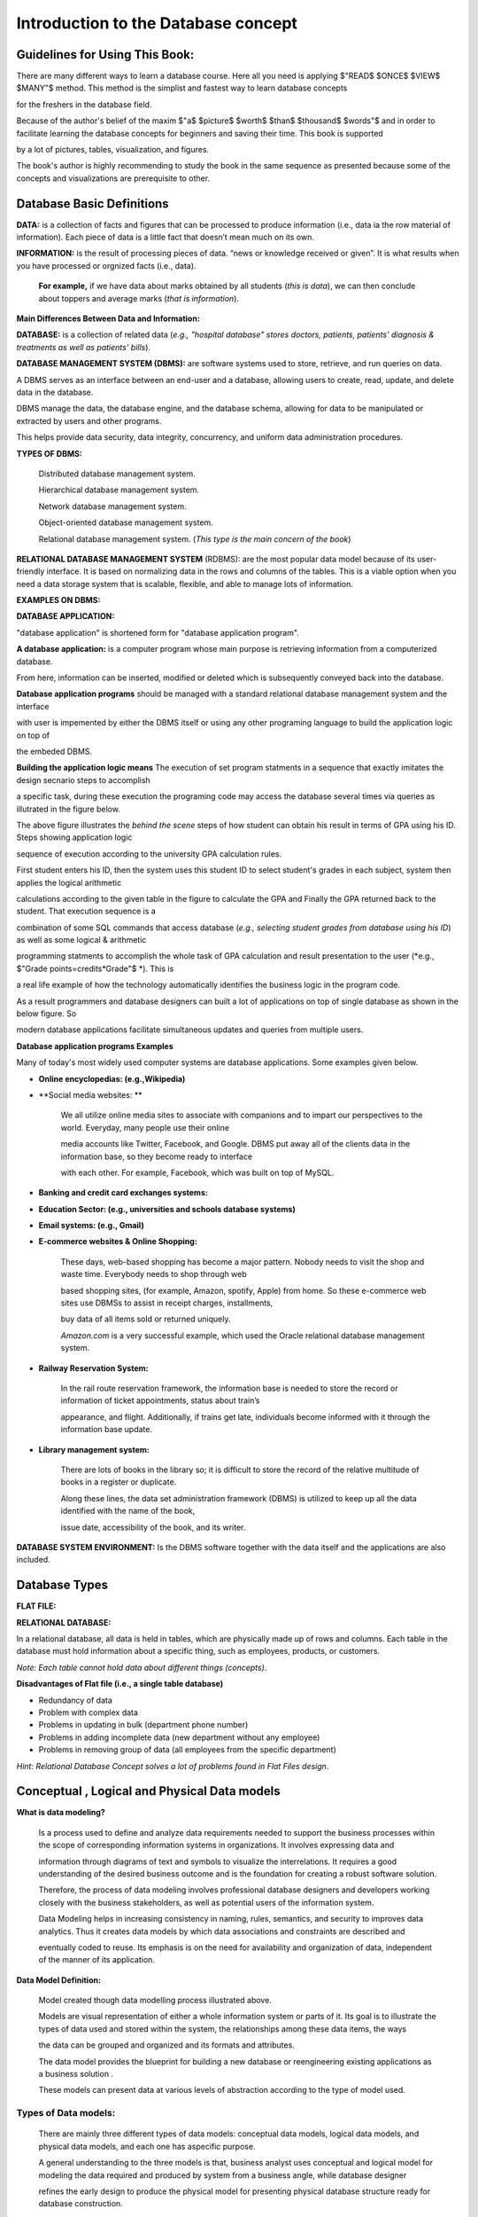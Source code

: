 .. This file is part of the OpenDSA eTextbook project. See
.. http://opendsa.org for more details.
.. Copyright (c) 2012-2020 by the OpenDSA Project Contributors, and
.. distributed under an MIT open source license.

.. avmetadata::
   :author: Noha Alaa
   :satisfies: DB Demo
   :topic: Demo


Introduction to the Database concept
===============

Guidelines for Using This Book:
---------------------------------------

There are many different ways to learn a database course. Here all you need is applying $"READ$ $ONCE$ $VIEW$ $MANY"$ method. This method is the simplist and fastest way to learn database concepts 

for the freshers in the database field.

Because of the author's belief of the maxim $"a$ $picture$ $worth$ $than$ $thousand$ $words"$ and in order to facilitate learning the database concepts for beginners and saving their time. This book is supported

by a lot of pictures, tables, visualization, and figures.

The book's author is highly recommending to study the book in the same sequence as presented because some of the concepts and visualizations are prerequisite to other.

Database Basic Definitions
--------------------------------------

**DATA:** is a collection of facts and figures that can be processed to produce information (i.e., data ia the row material of information). 
Each piece of data is a little fact that doesn’t mean much on its own.

**INFORMATION:** is the result of processing pieces of data.
“news or knowledge received or given”. It is what results when you have processed or orgnized facts (i.e., data).

 **For example,** if we have data about marks obtained by all students (*this is data*), we can then conclude about toppers and average marks (*that is information*).

.. odsafig:: Images/DataVsInfoEx.png

**Main Differences Between Data and Information:**

.. odsafig:: Images/DataVsInfo.png

**DATABASE:** is a collection of related data (*e.g., "hospital database" stores doctors, patients, patients' diagnosis & treatments as well as patients' bills*).

.. odsafig:: Images/HospitalDB.png

**DATABASE MANAGEMENT SYSTEM  (DBMS):** are software systems used to store, retrieve, and run queries on data.  

A DBMS serves as an interface between an end-user and a database, allowing users to create, read, update, and delete data in the database.

DBMS manage the data, the database engine, and the database schema, allowing for data to be manipulated or extracted by users and other programs.

This helps provide data security, data integrity, concurrency, and uniform data administration procedures.

**TYPES OF DBMS:**

	Distributed database management system.

	Hierarchical database management system.

	Network database management system.

	Object-oriented database management system.

	Relational database management system. (*This type is the main concern of the book*)


**RELATIONAL DATABASE MANAGEMENT SYSTEM** (RDBMS): are the most popular data model because of its user-friendly interface. 
It is based on normalizing data in the rows and columns of the tables.
This is a viable option when you need a data storage system that is scalable, flexible, and able to manage lots of information.

**EXAMPLES ON DBMS:**

.. odsafig:: Images/DBMSSoftwares.png


**DATABASE APPLICATION:**

"database application" is shortened form for "database application program".

**A database application:** is a computer program whose main purpose is retrieving information from a computerized database. 

From here, information can be inserted, modified or deleted which is subsequently conveyed back into the database. 


**Database application programs** should be managed with a standard relational database management system and the interface 

with user is impemented by either the DBMS itself or using any other programing language to build the application logic on top of

the embeded DBMS. 

**Building the application logic means** The execution of set program statments in a sequence that exactly imitates the design secnario steps to accomplish

a specific task, during these execution the programing code may access the database several times via queries as illutrated in the figure below.

.. odsafig:: Images/studentusingcomputercalculatinghergpa2.png

The above figure illustrates the *behind the scene* steps of how student can obtain his result in terms of GPA using his ID. Steps showing application logic

sequence of execution according to the university GPA calculation rules. 


First student enters his ID, then the system uses this student ID to select student's grades in each subject, system then applies the logical arithmetic

calculations according to the given table in the figure to calculate the GPA and Finally the GPA returned back to the student. That execution sequence is a 

combination of some SQL commands that access database (*e.g., selecting student grades from database using his ID*) as well as some logical & arithmetic

programming statments to accomplish the whole task of GPA calculation and result presentation to the user (*e.g., $"Grade points=credits*Grade"$ *). This is 

a real life example of how the technology automatically identifies the business logic in the program code.



As a result programmers and database designers can built a lot of applications on top of  single database as shown in the below figure. So 

modern database applications facilitate simultaneous updates and queries from multiple users.

.. odsafig:: Images/singleDatabaseSupportMultiApps.png

**Database application programs Examples**

Many of today's most widely used computer systems are database applications. Some examples given below.

• **Online encyclopedias: (e.g.,Wikipedia)**

• **Social media websites: **

	We all utilize online media sites to associate with companions and to impart our perspectives to the world. Everyday, many people use their online

	media accounts like Twitter, Facebook, and Google. DBMS put away all of the clients data in the information base, so they become ready to interface

	with each other. For example, Facebook, which was built on top of MySQL.

• **Banking and credit card exchanges systems:**

• **Education Sector: (e.g., universities and schools database systems)**

• **Email systems: (e.g., Gmail)**

• **E-commerce websites & Online Shopping:**

	These days, web-based shopping has become a major pattern. Nobody needs to visit the shop and waste time. Everybody needs to shop through web 

	based shopping sites, (for example, Amazon, spotify, Apple) from home. So these e-commerce web sites use DBMSs to assist in receipt charges, installments, 

	buy data of all items sold or returned uniquely.

        *Amazon.com* is a very successful example, which used the Oracle relational database management system.

• **Railway Reservation System:**

	In the rail route reservation framework, the information base is needed to store the record or information of ticket appointments, status about train’s

	appearance, and flight.  Additionally, if trains get late, individuals become informed with it through the information base update.


• **Library management system:**

	There are lots of books in the library so; it is difficult to store the record of the relative multitude of books in a register or duplicate. 

	Along these lines, the data set administration framework (DBMS) is utilized to keep up all the data identified with the name of the book, 

	issue date, accessibility of the book, and its writer.  

.. odsafig:: Images/DatabaseApplicationExamples.png


**DATABASE SYSTEM ENVIRONMENT:** Is the DBMS software together with the data itself and the applications are also included.

.. odsafig:: Images/DatabaseSystemComponents.png
.. odsafig:: Images/DatabaseSystemEnvironment.png


Database Types
--------------------------------------
**FLAT FILE:**

.. odsafig:: Images/CSVFileExample2.png

**RELATIONAL DATABASE:**

In a relational database, all data is held in tables, which are physically made up of rows and columns. Each table in the database must hold information about a specific thing, such as employees, products, or customers.

*Note: Each table cannot hold data about different things (concepts)*.

.. odsafig:: Images/FaltFileVsRElationalDatabase.png

.. inlineav:: FlatFileVsRelational ss
   :long_name: FlatFileVsRelationalDatabase Slideshow
   :links: AV/Database/FlatFileVsRelational.css
   :scripts: AV/Database/FlatFileVsRelational.js
   :output: show

**Disadvantages of Flat file (i.e., a single table database)**

• Redundancy of data

• Problem with complex data

• Problems in updating in bulk (department phone number)

• Problems in adding incomplete data (new department without any employee)

• Problems in removing group of data (all employees from the specific department)

*Hint: Relational Database Concept solves a lot of problems found in Flat Files design*.

Conceptual , Logical and Physical Data models
--------------------------------------------------------

**What is data modeling?**
 
	Is a process used to define and analyze data requirements needed to support the business processes within the scope of corresponding information systems in organizations. It involves expressing data and 
	
	information through diagrams of text and symbols to visualize the interrelations. It requires a good understanding of the desired business outcome and is the foundation for creating a robust software solution. 
	
	Therefore, the process of data modeling involves professional database designers and developers working closely with the business stakeholders, as well as potential users of the information system. 

	Data Modeling helps in increasing consistency in naming, rules, semantics, and security to improves data analytics. Thus it creates data models by which data associations and constraints are described and
	
	eventually coded to reuse. Its emphasis is on the need for availability and organization of data, independent of the manner of its application.

**Data Model Definition:**

	Model created though data modelling process illustrated above.

	Models are visual representation of either a whole information system or parts of it. Its goal is to illustrate the types of data used and stored within the system, the relationships among these data items, the ways

	the data can be grouped and organized and its formats and attributes.

	The data model provides the blueprint for building a new database or reengineering existing applications as a  business solution .

	These models can present data at various levels of abstraction according to the type of model used.

**Types of Data models:**
~~~~~~~~~~~~~~~~~~~~
	
	There are mainly three different types of data models: conceptual data models, logical data models, and physical data models, and each one has aspecific purpose. 

	A general understanding to the three models is that, business analyst uses conceptual and logical model for modeling the data required and produced by system from a business angle, while database designer 
	
	refines the early design to produce the physical model for presenting physical database structure ready for database construction.


**Conceptual Data Model:**
________________________

	This Data Model defines WHAT the system contains.

	A conceptual data model just includes the main concepts (entities) required to store information and the relationships that exist between these entities. But it doesn't include any details about each piece of 

	information.

	In this model entities are specified at a high level, using business rather than technical names; this allows the models to be understood by management and users and not just the technical staff. 

	The conceptual model is considered as an initial model, its purpose is to organize, scope and define business concepts and rules without going into any details.

	It is typically created by Business stakeholders and Data Architects. 

	The focus is to represent data as a user will see it in the “real world.”

.. odsafig:: Images/conceptualuniversitymodel.png

**Logical Data Model:** (Implmentational Model)
_______________________________________
	Defines HOW the system should be implemented regardless of the DBMS. 

	Has a low-level description of entities that are defined and how they are related to each other and what kind of data is to be stored.

	This model determines if all the requirements of the business have been gathered. Logical data model describes the data without regard to how they will be physically implemented in the database.

	Its purpose is to developed technical map of rules and data structures.

	This model is typically created by Database designers and Business analysts. 
	
	Some material in Sections .........................  may be excluded from that introductory course.


.. odsafig:: Images/logicaluniversitymodel.png

**Physical Data Model:**
_____________________

	Describes HOW the system will be implemented and HOW the data will be stored using a specific DBMS system. 
	
	A physical data model is usually derived from a logical data model taking into account all technology-specific details.

	Its purpose is actual implementation of the database.

	One big difference between logical and physical data models is using table and column names rather than entity and attribute names.
	
	This model is typically created by database administrators (DBA) and developers.


.. odsafig:: Images/physicaluniversitymodel.png


The following chart describes the different features that are usually included on each of these three models:

.. odsafig:: Images/ModelsFeatures.png


.. odsafig:: Images/conLogPhyFinalComp.png


Conceptual and logical data models can be considered as technology-agnostic, business-oriented models (the logical one is more detailed), while physical data models are created to actually implement

and create a database, thus taking into account technology features (data types, name conventions and limits, etc.).

From a single conceptual data model, we would expect to get a more detailed logical data model, both of them designed to represent the required data structures from a business perspective. From that 

logical data model, we can then create as many physical data models as needed, each of them designed for a particular database engine, as shown in the figure below:

.. odsafig:: Images/logicalconceptualphysicalbusinessimportance.png



Examples on data models used:
~~~~~~~~~~~~~~~~~~~~~~~~

**Entity Relationship Diagram (ERD) **  
*( Logical data model example)*

	Defines the relationship between entities and their attributes. In example, an ERD contains many-to-many relationships and do not include foreign
	
	keys. They are implied. In an ERD, we are simply visualising the entities, their attributes, and the relation between them. we dont care about where 
	
	foreign keys go or how to implement that many-to-many relationship. (but we do underline primary keys!)

**Relational Model (RDD)** 
*( Physical data model example)*
	
	we are referring to an implementation of our model. At this point we should be clear about the formats of our attributes, the foreign keys we use, 

	and the linking tables we might need to stitch entities together. A relational model is basically a model of a possible database implementation.


In short, an ERD is an abstract concept of our database, it speaks in entities and attributes, a type of logical data model. A relational model defines formats and relations in

 a way a database could understand, a type of physical data models.

 The "relational diagram" is probably supposed to show the physical columns and relations of such (as would be done in Access or any other DBMS)

 where the ERD just boxes the entities at a higher level of abstraction.

*Hint: ERD and RDD will be discussed in more details in the next chapter*.


**Why use Data Model?**
~~~~~~~~~~~~~~~~~~~~

**The primary goals of using data model are:**

• Ensures that all data objects (Concepts or entities) required by the database are accurately represented. 

• A data model helps design the database at the conceptual, physical and logical levels.

• Data Model structure helps to define the relational tables, with their primary keys, foreign keys, relationships and any other constraints.

• It provides a clear picture of the base data and database developers can use it to create a physical database.

• It helps in identifying redundant and missing data.

• Omission of data will lead to creation of faulty reports and produce incorrect results.

• Though the initial creation of data model is labor and time consuming, in the long run, it makes your IT infrastructure upgrade and maintenance faster and cheaper.



